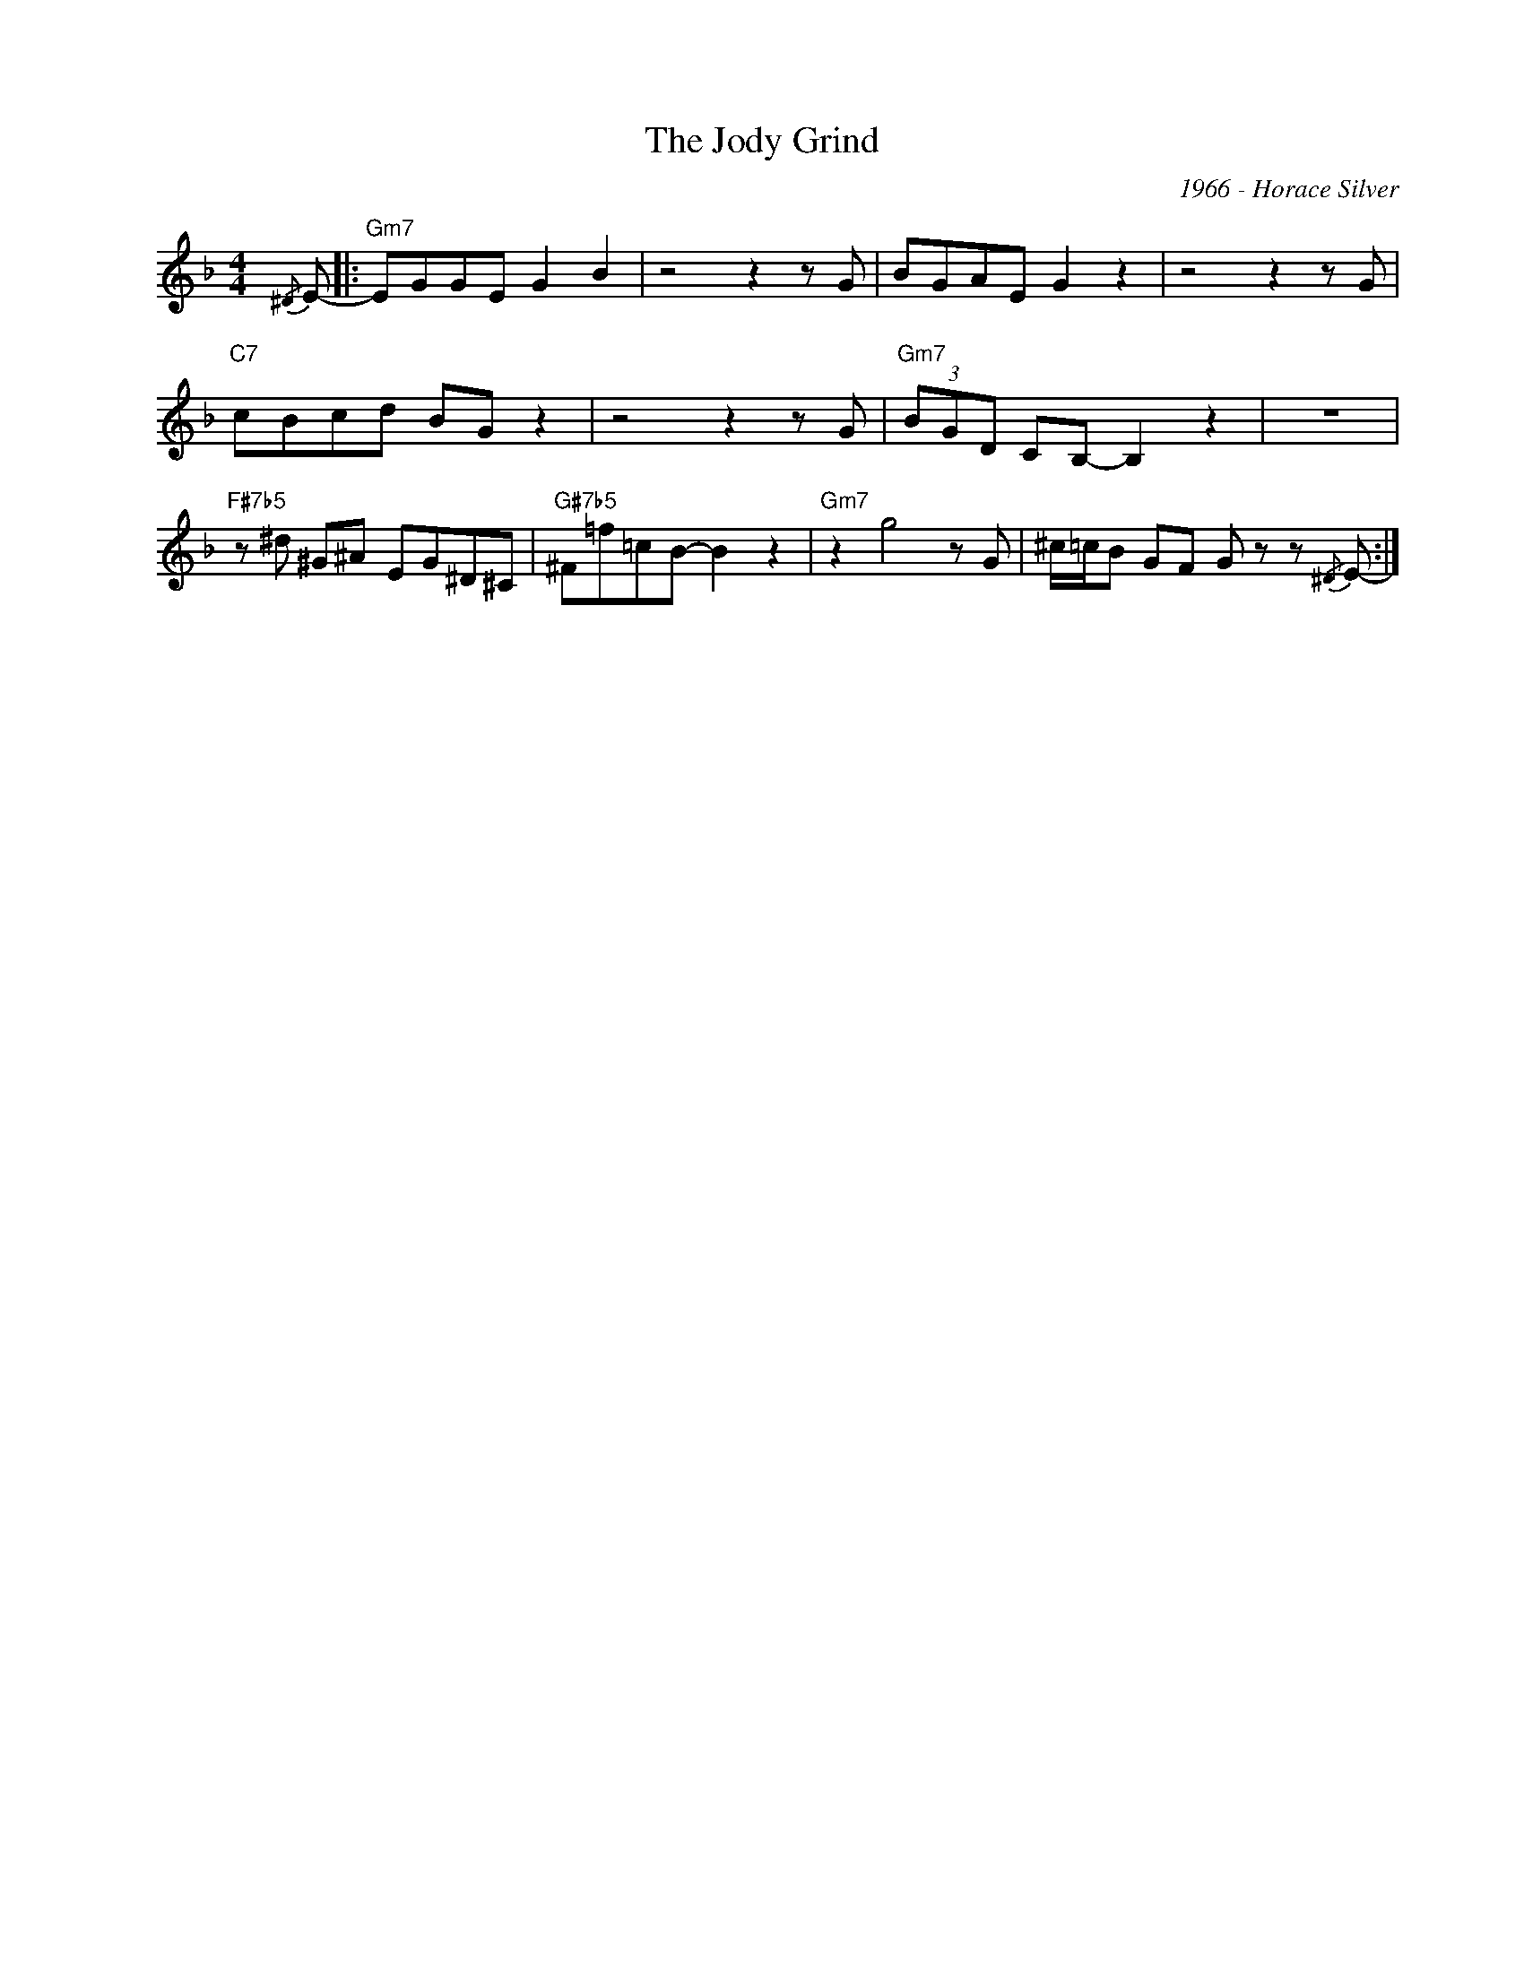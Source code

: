 X:1
T:The Jody Grind
C:1966 - Horace Silver
Z:www.realbook.site
L:1/8
M:4/4
I:linebreak $
K:F
V:1 treble nm=" " snm=" "
V:1
{/^D} E- |:"Gm7" EGGE G2 B2 | z4 z2 z G | BGAE G2 z2 | z4 z2 z G |$"C7" cBcd BG z2 | z4 z2 z G | %7
"Gm7" (3BGD CB,- B,2 z2 | z8 |$"F#7b5" z ^d ^G^A EG^D^C |"G#7b5" ^F=f=cB- B2 z2 |"Gm7" z2 g4 z G | %12
 ^c/=c/B GF G z z{/^D} E- :| %13

